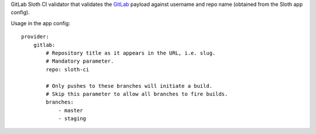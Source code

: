 GitLab Sloth CI validator that validates the `GitLab <https://about.gitlab.com/>`_ payload against username and repo name (obtained from the Sloth app config).

Usage in the app config::

    provider:
        gitlab:
            # Repository title as it appears in the URL, i.e. slug.
            # Mandatory parameter.
            repo: sloth-ci

            # Only pushes to these branches will initiate a build.
            # Skip this parameter to allow all branches to fire builds.
            branches:
                - master
                - staging


